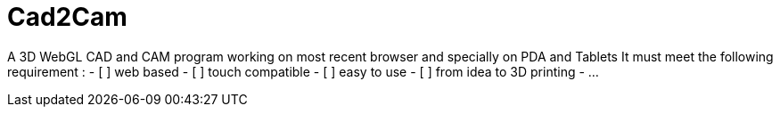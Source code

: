 = Cad2Cam =

A 3D WebGL CAD and CAM program working on most recent browser and specially on PDA and Tablets
It must meet the following requirement :
- [ ] web based
- [ ] touch compatible
- [ ] easy to use
- [ ] from idea to 3D printing
- ...
